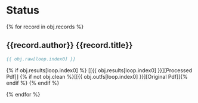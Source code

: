* Status
 {% for record in obj.records %}
** {{record.author}} {{record.title}}

   #+BEGIN_SRC bibtex
   {{ obj.raw[loop.index0] }}
   #+END_SRC

   {% if obj.results[loop.index0] %}
     [[{{ obj.results[loop.index0] }}][Processed Pdf]] {% if not obj.clean %}[[{{ obj.outfs[loop.index0] }}][Original Pdf]]{% endif %}
   {% endif %}

 {% endfor %}
